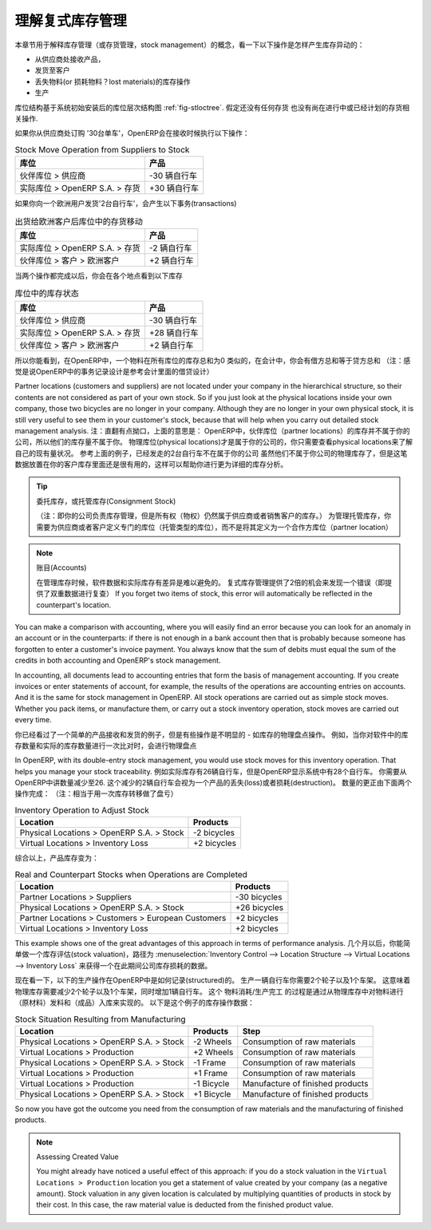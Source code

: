 .. i18n: .. index::
.. i18n:    single: Stock; Double-Entry
..

.. index::
   single: Stock; Double-Entry

.. i18n: Understanding Double-Entry Stock Management
.. i18n: ===========================================
..

理解复式库存管理
===========================================

.. i18n: To illustrate this concept of stock management, see how stock moves are generated by the following
.. i18n: operations:
..

本章节用于解释库存管理（或存货管理，stock management）的概念，看一下以下操作是怎样产生库存异动的：

.. i18n: * Receiving products from a supplier,
.. i18n: 
.. i18n: * Delivery to a customer,
.. i18n: 
.. i18n: * Inventory operation for lost materials,
.. i18n: 
.. i18n: * Manufacturing.
..

* 从供应商处接收产品，

* 发货至客户

* 丢失物料(or 损耗物料？lost materials)的库存操作

* 生产

.. i18n: .. index::
.. i18n:    single: module; stock
..

.. index::
   single: module; stock

.. i18n: The structure of stock locations is shown by the figure :ref:`fig-stloctree`. Stocks are assumed to be totally
.. i18n: empty and no operation is in progress nor planned.
..

库位结构基于系统初始安装后的库位层次结构图 :ref:`fig-stloctree`. 假定还没有任何存货
也没有尚在进行中或已经计划的存货相关操作.

.. i18n: If you order '30 bicycles' from a supplier, OpenERP will do the following operations on receipt of the products:
..

如果你从供应商处订购 '30台单车'，OpenERP会在接收时候执行以下操作：

.. i18n: .. table:: Stock Move Operation from Suppliers to Stock
.. i18n: 
.. i18n:    ================================================== =============
.. i18n:    Location                                           Products
.. i18n:    ================================================== =============
.. i18n:    Partner Locations > Suppliers                      -30 bicycles
.. i18n:    Physical Locations > OpenERP S.A. > Stock          +30 bicycles
.. i18n:    ================================================== =============
..

.. table:: Stock Move Operation from Suppliers to Stock

   ================================================== =============
   库位                                                产品
   ================================================== =============
   伙伴库位 > 供应商                                   -30 辆自行车
   实际库位 > OpenERP S.A. > 存货                      +30 辆自行车
   ================================================== =============

.. i18n: If you deliver 2 bicycles to a European customer, you will get the following transactions for the
.. i18n: delivery:
..

如果你向一个欧洲用户发货'2台自行车'，会产生以下事务(transactions)

.. i18n: .. table:: Stock Move Operation from Stock to European Customers
.. i18n: 
.. i18n:    ================================================== =============
.. i18n:    Location                                           Products
.. i18n:    ================================================== =============
.. i18n:    Physical Locations > OpenERP S.A. > Stock          -2 bicycles
.. i18n:    Partner Locations > Customers > European Customers +2 bicycles
.. i18n:    ================================================== =============
..

.. table:: 出货给欧洲客户后库位中的存货移动

   ================================================== =============
   库位                                                产品
   ================================================== =============
   实际库位 > OpenERP S.A. > 存货                      -2 辆自行车
   伙伴库位 > 客户 > 欧洲客户                          +2 辆自行车
   ================================================== =============

.. i18n: When the two operations are complete, you will see the following stock in each location:
..

当两个操作都完成以后，你会在各个地点看到以下库存

.. i18n: .. table:: Resulting Stock Situation
.. i18n: 
.. i18n:    ================================================== =============
.. i18n:    Location                                           Products
.. i18n:    ================================================== =============
.. i18n:    Partner Locations > Suppliers                      -30 bicycles
.. i18n:    Physical Locations > OpenERP S.A. > Stock          +28 bicycles
.. i18n:    Partner Locations > Customers > European Customers +2 bicycles
.. i18n:    ================================================== =============
..

.. table:: 库位中的库存状态

   ================================================== =============
   库位                                                产品
   ================================================== =============
   伙伴库位 > 供应商                                   -30 辆自行车
   实际库位 > OpenERP S.A. > 存货                      +28 辆自行车
   伙伴库位 > 客户 > 欧洲客户                          +2 辆自行车
   ================================================== =============

.. i18n: So you can see that the sum of the stocks of a product in all the locations in OpenERP is always
.. i18n: zero. In accounting you would say that the sum of the debits is equal to the sum of the credits.
..

所以你能看到，在OpenERP中，一个物料在所有库位的库存总和为0
类似的，在会计中，你会有借方总和等于贷方总和
（注：感觉是说OpenERP中的事务记录设计是参考会计里面的借贷设计）

.. i18n: Partner locations (customers and suppliers) are not located under your company in the hierarchical
.. i18n: structure, so their contents are not considered as part of your own stock. So if you just look at
.. i18n: the physical locations inside your own company, those two bicycles are no longer in your company.
.. i18n: Although they are no longer in your own physical stock, it is still very useful to see them in your customer's
.. i18n: stock, because that will help when you carry out detailed stock management analysis.
..

Partner locations (customers and suppliers) are not located under your company in the hierarchical
structure, so their contents are not considered as part of your own stock. So if you just look at
the physical locations inside your own company, those two bicycles are no longer in your company.
Although they are no longer in your own physical stock, it is still very useful to see them in your customer's
stock, because that will help when you carry out detailed stock management analysis.
注：直翻有点拗口，上面的意思是：
OpenERP中，伙伴库位（partner locations）的库存并不属于你的公司，所以他们的库存量不属于你。
物理库位(physical locations)才是属于你的公司的，你只需要查看physical locations来了解自己的现有量状况。
参考上面的例子，已经发走的2台自行车不在属于你的公司
虽然他们不属于你公司的物理库存了，但是这笔数据放置在你的客户库存里面还是很有用的，这样可以帮助你进行更为详细的库存分析。


.. i18n: .. tip:: Consignment Stock
.. i18n: 
.. i18n:         To manage Consignment Stock, you need to define the location for the consignment customer or supplier as part of your own stock and not as a partner location.
..

.. tip:: 委托库存，或托管库存(Consignment Stock)

        （注：即你的公司负责库存管理，但是所有权（物权）仍然属于供应商或者销售客户的库存。）
        为管理托管库存，你需要为供应商或者客户定义专门的库位（托管类型的库位），而不是将其定义为一个合作方库位（partner location）
        

.. i18n: .. note:: Accounts
.. i18n: 
.. i18n:      In managing stock, a gap between the data in the software and real quantities in stock is
.. i18n:      difficult to avoid.
.. i18n:      Double-entry stock management gives twice as many opportunities to find an error.
.. i18n:      If you forget two items of stock, this error will automatically be reflected in the
.. i18n:      counterpart's location.
..

.. note:: 账目(Accounts)

     在管理库存时候，软件数据和实际库存有差异是难以避免的。
     复式库存管理提供了2倍的机会来发现一个错误（即提供了双重数据进行复查）
     If you forget two items of stock, this error will automatically be reflected in the
     counterpart's location.

.. i18n: You can make a comparison with accounting, where you will easily find an error because you can look
.. i18n: for an anomaly in an account or in the counterparts: if there is not enough in a bank account then that is
.. i18n: probably because someone has forgotten to enter a customer's invoice payment. You always know that the
.. i18n: sum of debits must equal the sum of the credits in both accounting and OpenERP's stock management.
..

You can make a comparison with accounting, where you will easily find an error because you can look
for an anomaly in an account or in the counterparts: if there is not enough in a bank account then that is
probably because someone has forgotten to enter a customer's invoice payment. You always know that the
sum of debits must equal the sum of the credits in both accounting and OpenERP's stock management.

.. i18n: In accounting, all documents lead to accounting entries that form the basis of management
.. i18n: accounting. If you create invoices or enter statements of account, for example, the results of the
.. i18n: operations are accounting entries on accounts. And it is the same for stock management in OpenERP.
.. i18n: All stock operations are carried out as simple stock moves. Whether you pack items, or manufacture
.. i18n: them, or carry out a stock inventory operation, stock moves are carried out every time.
..

In accounting, all documents lead to accounting entries that form the basis of management
accounting. If you create invoices or enter statements of account, for example, the results of the
operations are accounting entries on accounts. And it is the same for stock management in OpenERP.
All stock operations are carried out as simple stock moves. Whether you pack items, or manufacture
them, or carry out a stock inventory operation, stock moves are carried out every time.

.. i18n: You have seen a fairly simple example of goods receipt and product delivery, but some operations are
.. i18n: less obvious – a stock inventory operation, for example. An inventory operation is carried out
.. i18n: when you compare the stock shown in software with real stock numbers counted in the stores.
..

你已经看过了一个简单的产品接收和发货的例子，但是有些操作是不明显的 - 如库存的物理盘点操作。
例如，当你对软件中的库存数量和实际的库存数量进行一次比对时，会进行物理盘点

.. i18n: .. index::
.. i18n:    single: Stock; Inventory operation
.. i18n:    single: Stock; Stock check
..

.. index::
   single: Stock; Inventory operation
   single: Stock; Stock check

.. i18n: In OpenERP, with its double-entry stock management, you would use stock moves for this inventory
.. i18n: operation. That helps you manage your stock traceability. Suppose there are 26 bicycles in real stock, but
.. i18n: OpenERP shows 28 in the system. You then have to reduce the number in OpenERP to 26. This
.. i18n: reduction of 2 units is considered as a loss or destruction of products and the correction is
.. i18n: carried out as in the following operation:
..

In OpenERP, with its double-entry stock management, you would use stock moves for this inventory
operation. That helps you manage your stock traceability. 
例如实际库存有26辆自行车，但是OpenERP显示系统中有28个自行车。
你需要从OpenERP中讲数量减少至26.
这个减少的2辆自行车会视为一个产品的丢失(loss)或者损耗(destruction)。
数量的更正由下面两个操作完成：
（注：相当于用一次库存转移做了盘亏）

.. i18n: .. table:: Inventory Operation to Adjust Stock
.. i18n: 
.. i18n:    ================================================== =============
.. i18n:    Location                                           Products
.. i18n:    ================================================== =============
.. i18n:    Physical Locations > OpenERP S.A. > Stock          -2 bicycles
.. i18n:    Virtual Locations > Inventory Loss                 +2 bicycles
.. i18n:    ================================================== =============
..

.. table:: Inventory Operation to Adjust Stock

   ================================================== =============
   Location                                           Products
   ================================================== =============
   Physical Locations > OpenERP S.A. > Stock          -2 bicycles
   Virtual Locations > Inventory Loss                 +2 bicycles
   ================================================== =============

.. i18n: The product stock under consideration then becomes:
..

综合以上，产品库存变为：

.. i18n: .. table:: Real and Counterpart Stocks when Operations are Completed
.. i18n: 
.. i18n:    ================================================== =============
.. i18n:    Location                                           Products
.. i18n:    ================================================== =============
.. i18n:    Partner Locations > Suppliers                      -30 bicycles
.. i18n:    Physical Locations > OpenERP S.A. > Stock          +26 bicycles
.. i18n:    Partner Locations > Customers > European Customers +2 bicycles
.. i18n:    Virtual Locations > Inventory Loss                 +2 bicycles
.. i18n:    ================================================== =============
..

.. table:: Real and Counterpart Stocks when Operations are Completed

   ================================================== =============
   Location                                           Products
   ================================================== =============
   Partner Locations > Suppliers                      -30 bicycles
   Physical Locations > OpenERP S.A. > Stock          +26 bicycles
   Partner Locations > Customers > European Customers +2 bicycles
   Virtual Locations > Inventory Loss                 +2 bicycles
   ================================================== =============

.. i18n: This example shows one of the great advantages of this approach in terms of performance analysis.
.. i18n: After a few months, you can just make a stock valuation of the location :menuselection:`Inventory Control --> Location Structure 
.. i18n: --> Virtual Locations --> Inventory Loss` to give you the value of the company's stock losses in the given period.
..

This example shows one of the great advantages of this approach in terms of performance analysis.
几个月以后，你能简单做一个库存评估(stock valuation)，路径为 :menuselection:`Inventory Control --> Location Structure 
--> Virtual Locations --> Inventory Loss` 来获得一个在此期间公司库存损耗的数据。

.. i18n: Now see how the following manufacturing operation is structured in OpenERP. To make a bicycle you
.. i18n: need two wheels and a frame. This means that there should be a reduction of two wheels and a frame
.. i18n: from real stock and the addition of a bicycle there. The consumption / production is formalized by
.. i18n: moving products out of and into physical stock. The stock operations for this are as follows:
..

现在看一下，以下的生产操作在OpenERP中是如何记录(structured)的。
生产一辆自行车你需要2个轮子以及1个车架。
这意味着物理库存需要减少2个轮子以及1个车架，同时增加1辆自行车。
这个 物料消耗/生产完工 的过程是通过从物理库存中对物料进行（原材料）发料和（成品）入库来实现的。
以下是这个例子的库存操作数据：

.. i18n: .. table:: Stock Situation Resulting from Manufacturing
.. i18n: 
.. i18n:    ========================================= =========== ================================
.. i18n:    Location                                  Products    Step
.. i18n:    ========================================= =========== ================================
.. i18n:    Physical Locations > OpenERP S.A. > Stock -2 Wheels   Consumption of raw materials
.. i18n:    Virtual Locations > Production            +2 Wheels   Consumption of raw materials
.. i18n:    Physical Locations > OpenERP S.A. > Stock -1 Frame    Consumption of raw materials
.. i18n:    Virtual Locations > Production            +1 Frame    Consumption of raw materials
.. i18n:    Virtual Locations > Production            -1 Bicycle  Manufacture of finished products
.. i18n:    Physical Locations > OpenERP S.A. > Stock +1 Bicycle  Manufacture of finished products
.. i18n:    ========================================= =========== ================================
..

.. table:: Stock Situation Resulting from Manufacturing

   ========================================= =========== ================================
   Location                                  Products    Step
   ========================================= =========== ================================
   Physical Locations > OpenERP S.A. > Stock -2 Wheels   Consumption of raw materials
   Virtual Locations > Production            +2 Wheels   Consumption of raw materials
   Physical Locations > OpenERP S.A. > Stock -1 Frame    Consumption of raw materials
   Virtual Locations > Production            +1 Frame    Consumption of raw materials
   Virtual Locations > Production            -1 Bicycle  Manufacture of finished products
   Physical Locations > OpenERP S.A. > Stock +1 Bicycle  Manufacture of finished products
   ========================================= =========== ================================

.. i18n: So now you have got the outcome you need from the consumption of raw materials and the manufacturing of
.. i18n: finished products.
..

So now you have got the outcome you need from the consumption of raw materials and the manufacturing of
finished products.

.. i18n: .. note::  Assessing Created Value
.. i18n: 
.. i18n:     You might already have noticed a useful effect of this approach:
.. i18n:     if you do a stock valuation in the ``Virtual Locations > Production`` location you get
.. i18n:     a statement of value created by your company (as a negative amount).
.. i18n:     Stock valuation in any given location is calculated by multiplying quantities of products in
.. i18n:     stock by their cost.
.. i18n:     In this case, the raw material value is deducted from the finished product value.
..

.. note::  Assessing Created Value

    You might already have noticed a useful effect of this approach:
    if you do a stock valuation in the ``Virtual Locations > Production`` location you get
    a statement of value created by your company (as a negative amount).
    Stock valuation in any given location is calculated by multiplying quantities of products in
    stock by their cost.
    In this case, the raw material value is deducted from the finished product value.

.. i18n: .. Copyright © Open Object Press. All rights reserved.
..

.. Copyright © Open Object Press. All rights reserved.

.. i18n: .. You may take electronic copy of this publication and distribute it if you don't
.. i18n: .. change the content. You can also print a copy to be read by yourself only.
..

.. You may take electronic copy of this publication and distribute it if you don't
.. change the content. You can also print a copy to be read by yourself only.

.. i18n: .. We have contracts with different publishers in different countries to sell and
.. i18n: .. distribute paper or electronic based versions of this book (translated or not)
.. i18n: .. in bookstores. This helps to distribute and promote the OpenERP product. It
.. i18n: .. also helps us to create incentives to pay contributors and authors using author
.. i18n: .. rights of these sales.
..

.. We have contracts with different publishers in different countries to sell and
.. distribute paper or electronic based versions of this book (translated or not)
.. in bookstores. This helps to distribute and promote the OpenERP product. It
.. also helps us to create incentives to pay contributors and authors using author
.. rights of these sales.

.. i18n: .. Due to this, grants to translate, modify or sell this book are strictly
.. i18n: .. forbidden, unless Tiny SPRL (representing Open Object Press) gives you a
.. i18n: .. written authorisation for this.
..

.. Due to this, grants to translate, modify or sell this book are strictly
.. forbidden, unless Tiny SPRL (representing Open Object Press) gives you a
.. written authorisation for this.

.. i18n: .. Many of the designations used by manufacturers and suppliers to distinguish their
.. i18n: .. products are claimed as trademarks. Where those designations appear in this book,
.. i18n: .. and Open Object Press was aware of a trademark claim, the designations have been
.. i18n: .. printed in initial capitals.
..

.. Many of the designations used by manufacturers and suppliers to distinguish their
.. products are claimed as trademarks. Where those designations appear in this book,
.. and Open Object Press was aware of a trademark claim, the designations have been
.. printed in initial capitals.

.. i18n: .. While every precaution has been taken in the preparation of this book, the publisher
.. i18n: .. and the authors assume no responsibility for errors or omissions, or for damages
.. i18n: .. resulting from the use of the information contained herein.
..

.. While every precaution has been taken in the preparation of this book, the publisher
.. and the authors assume no responsibility for errors or omissions, or for damages
.. resulting from the use of the information contained herein.

.. i18n: .. Published by Open Object Press, Grand Rosière, Belgium
..

.. Published by Open Object Press, Grand Rosière, Belgium
